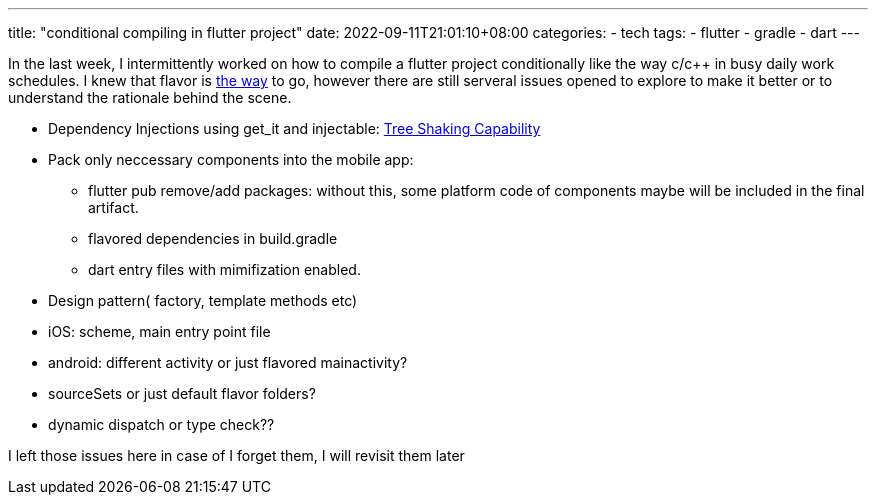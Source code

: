---
title: "conditional compiling in flutter project"
date: 2022-09-11T21:01:10+08:00
categories:
- tech
tags:
- flutter
- gradle
- dart
---


In the last week, I intermittently worked on how to compile a flutter project conditionally like the way c/c++ in busy daily work schedules. I knew that flavor is https://dev.to/deskangel/how-flutter-does-conditional-compilation-5a5m[the way] to go, however there are still serveral issues opened to explore to make it better or to understand the rationale behind the scene. 


* Dependency Injections using get_it and injectable: https://github.com/Milad-Akarie/injectable/issues/181[Tree Shaking Capability]
* Pack only neccessary components into the mobile app: 
** flutter pub remove/add packages: without this, some platform code of components maybe will be included in the final artifact.
** flavored dependencies in build.gradle
** dart entry files with mimifization enabled.
* Design pattern( factory, template methods etc)
* iOS: scheme, main entry point file
* android: different activity or just flavored mainactivity?
* sourceSets or just default flavor folders?
* dynamic dispatch or type check??

I left those issues here in case of I forget them, I will revisit them later
